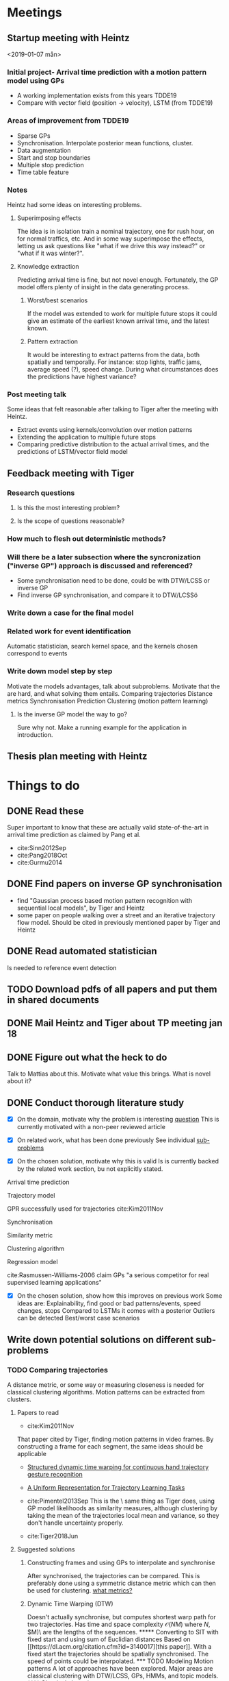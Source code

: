 * Meetings
** Startup meeting with Heintz
   <2019-01-07 mån>   
*** Initial project- Arrival time prediction with a motion pattern model using GPs
     - A working implementation exists from this years TDDE19 
     - Compare with vector field (position -> velocity), LSTM (from TDDE19)

*** Areas of improvement from TDDE19
    - Sparse GPs
    - Synchronisation. Interpolate posterior mean functions, cluster.
    - Data augmentation
    - Start and stop boundaries
    - Multiple stop prediction
    - Time table feature

*** Notes
    Heintz had some ideas on interesting problems.

**** Superimposing effects 
     The idea is in isolation train a nominal trajectory, one for rush
     hour, on for normal traffics, etc. And in some way superimpose
     the effects, letting us ask questions like "what if we drive
     this way instead?" or  "what if it was winter?".

**** Knowledge extraction
     Predicting arrival time is fine, but not novel
     enough. Fortunately, the GP model offers plenty of insight in the
     data generating process. 

***** Worst/best scenarios     
      If the model was extended to work for
      multiple future stops it could give an estimate of the earliest
      known arrival time, and the latest known. 

***** Pattern extraction
      It would be interesting to extract patterns from the
      data, both spatially and temporally. For instance: stop lights, 
      traffic jams, average speed (?), speed change. During what circumstances
      does the predictions have highest variance?

*** Post meeting talk
    Some ideas that felt reasonable after talking to Tiger after the
    meeting with Heintz.
    - Extract events using kernels/convolution over motion patterns
    - Extending the application to multiple future stops
    - Comparing predictive distribution to the actual arrival times,
      and the predictions of LSTM/vector field model 

** Feedback meeting with Tiger
*** Research questions
**** Is this the most interesting problem?
**** Is the scope of questions reasonable?
      
*** How much to flesh out deterministic methods?
*** Will there be a later subsection where the syncronization ("inverse GP") approach is discussed and referenced?
     - Some synchronisation need to be done, could be with DTW/LCSS
       or inverse GP
     - Find inverse GP synchronisation, and compare it to DTW/LCSSö

*** Write down a case for the final model

*** Related work for event identification
    Automatic statistician, search kernel space, and the kernels
    chosen correspond to events

*** Write down model step by step
    Motivate the models advantages, talk about subproblems. 
    Motivate that the are hard, and what solving them entails.
    Comparing trajectories
    Distance metrics
    Synchronisation 
    Prediction
    Clustering (motion pattern learning)

**** Is the inverse GP model the way to go?
     Sure why not. Make a running example for the application in introduction.

** Thesis plan meeting with Heintz

* Things to do
** DONE Read these
   CLOSED: [2019-01-17 tor 11:46]
   Super important to know that these are actually valid
   state-of-the-art in arrival time prediction as claimed by Pang et al.
   - cite:Sinn2012Sep
   - cite:Pang2018Oct
   - cite:Gurmu2014

** DONE Find papers on  inverse GP synchronisation 
   CLOSED: [2019-01-17 tor 11:46]
     - find "Gaussian process based motion pattern recognition with
       sequential local models", by Tiger and Heintz
     - some paper on people walking over a street and an iterative
       trajectory flow model. Should be cited in previously mentioned
       paper by Tiger and Heintz

** DONE Read automated statistician
   CLOSED: [2019-01-17 tor 11:45]
   Is needed to reference event detection

** TODO Download pdfs of all papers and put them in shared documents
** DONE Mail Heintz and Tiger about TP meeting jan 18
   CLOSED: [2019-01-07 mån 17:20]
   
** DONE Figure out what the heck to do
   CLOSED: [2019-01-07 mån 16:16]
   Talk to Mattias about this. Motivate what value this brings. What
   is novel about it?

** DONE Conduct thorough literature study
   CLOSED: [2019-01-17 tor 11:45]
   - [X] On the domain, motivate why the problem is interesting [[tiger-question-1][question]]
     This is currently motivated with a non-peer reviewed article 

   - [X] On related work, what has been done previously
     See individual [[sub-problems]]

   - [X] On the chosen solution, motivate why this is valid
     Is is currently backed by the related work section, bu not
     explicitly stated.
***** Arrival time prediction
***** Trajectory model
      GPR successfully used for trajectories cite:Kim2011Nov

***** Synchronisation
***** Similarity metric
***** Clustering algorithm
***** Regression model
      cite:Rasmussen-Williams-2006 claim GPs "a serious competitor for real supervised learning applications"

   - [X] On the chosen solution, show how this improves on previous work
     Some ideas are: Explainability, find good or bad
     patterns/events, speed changes, stops
     Compared to LSTMs it comes with a posterior
     Outliers can be detected
     Best/worst case scenarios

** Write down potential solutions on different sub-problems
   <<sub-problems>>

*** TODO Comparing trajectories
    A distance metric, or some way or
    measuring closeness is needed for classical clustering algorithms. Motion
    patterns can be extracted from clusters.

**** Papers to read
     - cite:Kim2011Nov
     That paper cited by Tiger, finding motion patterns in
     video frames. By constructing a frame for each segment, the same
     ideas should be applicable 

     - [[https://www.sciencedirect.com/science/article/abs/pii/S0031320318300621][Structured dynamic time warping for continuous hand trajectory gesture recognition]]
     - [[https://dl.acm.org/citation.cfm?id=3140017][A Uniform Representation for Trajectory Learning Tasks]]
     - cite:Pimentel2013Sep
       This is the \exact\ same thing as Tiger does, using GP model likelihoods
       as similarity measures, although clustering by
       taking the mean of the trajectories local mean and variance,
       so they don't handle uncertainty properly.
	
     - cite:Tiger2018Jun

**** Suggested solutions
***** Constructing frames and using GPs to interpolate and synchronise
      After synchronised, the trajectories can be compared. This is
      preferably done using a symmetric distance metric which can
      then be used for clustering. [[tiger-questions][what metrics?]]

***** Dynamic Time Warping (DTW)
      Doesn't actually synchronise, but computes shortest warp path
      for two trajectories. Has time and space complexity \(\mathcal{O}(NM)\)
      where \(N\), \(M)\ are the lengths of the sequences.

***** Converting to SIT with fixed start and using sum of Euclidian distances
      Based on [[https://dl.acm.org/citation.cfm?id=3140017][this paper]]. With a fixed start the trajectories should
      be spatially synchronised. The speed of points could be
      interpolated.

*** TODO Modeling Motion patterns
    A lot of approaches have been explored. Major areas are
    classical clustering with DTW/LCSS, GPs, HMMs, and topic models. 

**** Classical clustering
     - [[https://ieeexplore.ieee.org/abstract/document/1699726][Comparison of Similarity Measures for Trajectory Clustering in Outdoor Surveillance Scenes]]
       <<comp-sim-outdoors>>

     - [[https://ieeexplore.ieee.org/abstract/document/994784][Discovering similar multidimensional trajectories]]
       They present a new similarity measurement based on LCSS, which
       is designed to be resilient to noise. Is not a proper
       metric. Furthermore, they also highlight a lot of the problems
       with comparing trajectories.
     
**** Hidden Markov Models

     - cite:Suzuki2007Oct
       Old stuff that also use HMM.

     - cite:Morris2008Sep
       Old stuff that used HMM. But interesting approach of fitting a
       Gaussian mixture model to "points of interest" (POI), which could be
       the start and end of a trajectory in the scope of this
       thesis. These POI could be used to construct frames for
       synchronising trajectories.

**** Gaussian Processes

     - [[file:../../shared/modeling-motion-patterns/vehicular-traffic-behavior-from-video.pdf][Understanding vehicular traffic behaviour from video]]
       Discusses several different unsupervised
       techniques. Trajectory based included, but also borrows ideas
       from topic modeling in NLP.

     - cite:Kim2011Nov 
       GP frame paper

     - cite:Wang2013Jan
       Did a survey of clustering metrics in 2013 on vehicular data,
       not outdoors camera imagery. It seems like a
       more useful version of [[comp-sim-outdoors][this]]. They conclude all measurements
       are different and none objectively better.

     - cite:Morris2013Sep
       Talks about a great deal of different models for vehicular
       trajectories. One interesting approach is different types of
       topic modeling to cluster trajectories. Contains a lot of references.

     - cite:Leysen2016Sep
       They claim to have a GP that can fit to several functions. I
       am not sure how their model works with model variance. 

     - cite:Goli2018Jun 
       Modern reference of GPs use in a Connected Vehicles environment

     - cite:Campo2017Aug
       Does some discretisation and then GPs for modeling
       trajectories of surveillance video
 
     - cite:Tiger2015Jul
       Inverse GP
	
     - [[file:../../shared/clustering-trajectories/automatic-model-construction-with-Gaussian-processes.pdf][Automatic model construction with GPs (Phd thesis)]]
       Describes clustering using GPs by warping GMMs. Has no
       closed form for its predictive distribution, but that's should
       be fine since we only want to model different behaviours.  
       "Third, we combine Gaussian processes with the Dirichlet
       process to produce the warped mixture model: a Bayesian clustering
       model having nonparametric cluster shapes, and a corresponding
       latent space in which each cluster has an interpretable parametric form."
       "good representations of data manifolds are invariant in
       directions orthogonal to the data manifold" 

**** Kernel Methods
       - cite:Akbarzadeh2015Sep
	 Seems to do something similar to TDDE19 with comparing
         previously observed trajectories. Tackles the problem of
         predicting future motion patterns, not necessarily arrival
         time so performance metrics does not exactly translate
         (although arrival time could be derived from their approach)

**** Topic Models
      - cite:Zou2016Apr
	Read this! It's on an adapted LDA model for modeling motion patterns

      - cite:Wang2011
	Chapter from a book, seems like it gives a bird eye view. Uses topic modeling on surveillance video to find action sequences

      - Zou2014Aug
	Read this! It's something called (Belief Based) Correlated Topic Models

**** Suggested solutions
***** Spectral Clustering
      Can be used with DTW/LCSS as descibed in
      cite:Zhang2006Aug. Realistically, the evaluation would be done by hand
      picking trajectories and manually asserting correct behaviour.

      DTW does not guarantee that the triangle inequality holds. [[tiger-question-3][question]]

***** Inverse GP Likelihood approach
      The approach used in cite:Kim2011Nov and in the the project
      from this autumn. Based on having a probabilistic model for
      each motion pattern and classifying using maximum likelihood
***** Learn numbers of clusters then the GP "overlapping mixtures of GPs"?
***** Warped GMM from the doctor thesis?
***** Only temporal aspect is important
      Cluster based only on temporal data, which is given once every
      second and could possibly be assumed to be synchronised. Then
      assign new trajectories based on this. (Very domain specific though)


*** TODO Classifying clusters
**** Papers to read
     One of the ones Tiger sent. Go fetch

**** Suggested solutions
     - MAP with uniform cluster prior. Requires a probabilistic
       model. Assign to cluster \(k\) such that \[
     \argmax_{GP_{k]}\frac{1}{n}\sum_{i=i}^{n} P(GP_{k}(x_i, y_i) | GP_{k})P_{k}
     \] 

*** TODO Extending to multiple stops
**** Papers to read
     Theory behind simple additive model using Laplace approximation cite:Bishop2006Aug
      
**** Suggested solutions
***** An additive model using Laplace approximation in posterior
      mode. Everything would be normally distributed and computable in
      closed form. The posterior arrival time of segment \(k+1\) would
      be \(AT_{k}\) + \(AT_{k+1}\) where \(AT_{k}\) and \(AT_{k+1}\)
      are the Laplace approximations in the mode of the posteriors 
      for the corresponding model \(\mathcal{M}\). For \(\mathcal{M}_{k}\) the posterior is
      computed for the current state, and for \(\mathcal{M}_{k+1}\) it
      is computed either for the first data point in the frame (if
      frames are implemented) or for the mean value for the first data
      point in the \(k+1\) segment. This would require a model for
      \(P(\(\mathcal{M}_{k+1}\) | \(\mathcal{M}_{k}\)), which could be
      as simple as \(\mathcal{M}_{k+1} \sim
      Dir(\alpha_{\mathcal{M}_{k}})\), where
      \(\alpha_{\mathcal{M}_{k}}\) is acquired by counting and
      normalising model transitions. This would be meaningless without
      proper clustering, unfortunately.

*** TODO Extracting events from motions patterns
**** Papers to read
     - cite:duvenaud2013structure
       The idea of searching over kernels to detect structure in data.

**** Suggested solutions
     Convolution/correlation from hand-crafted event-kernels cite:smith1997scientist
     Automated statistician style cite:duvenaud2013structure

*** TODO Model evaluation
**** Arrival time prediction
     - Against vector field model cite:Tran2014Jun
     - Against TDDE19 implementation of cite:Pang2018Oct
     - Use metrics MAE/MAPE
****** State of the art
       - cite:Sinn2012Sep
       - cite:Pang2018Oct
       - cite:Gurmu2014

**** Motion Pattern Clustering
     - If pattern extraction works, check if they contain same patterns?
     - ?

*** TODO Outlier detection
     
** DONE Write thesis plan
   CLOSED: [2019-01-17 tor 11:44] DEADLINE: <2019-01-18 fre>

   Think in terms of a divide-and-conquer approach. What problems
   exist and in what order do they need to be solved?

   - [X] Introduction
     For final thesis: Also note down novelty of the thesis project.

   - [X] Related work
   - [X] Time plan


* Questions
  A place to quickly jot down questions so they are not forgotten.
** For Tiger
   <<tiger-questions>>
   This section contain questions for Mattias Tiger, supervisor of
   this thesis project.

*** Formulation to motivate novelty of project
    <<tiger-question-1>>

**** Question
     It is sort of doing arrival time prediction, but also motion pattern extraction but
     also analysis of said motion patterns. Most papers found only
     prove a single point, while this project builds upon several techniques.

     What is the problem though? How should this be formulated in the
     thesis? Is it "Finding ways to improve public transport routes", 
     "Learning motion pattern from trajectories", "Motion
     pattern analysis", "..."?.

**** Answer
     Making a competitive GP model is interesting on it's
     own. Further motivating this with the ways the motion patterns
     and predictions can be used. He also said to write more than reasonable 
     think on applications of the models.


*** What distances are available for trajectories?
    <<tiger-question-3>>
    Spectral clustering can be done with similarity measures that are
    not proper distances.

** For Heintz
   This section contain questions for Fredrik Heintz, examiner of
   this thesis project.

* Computer SSH
  First ssh into remote-und.ida.liu.se with liu id, 
  and then into li23-[1|4]
* Time plan
  It would be really neat to get this to work with
  org-mode-export-taskjuggler

